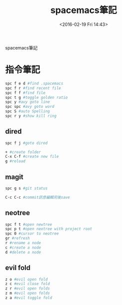 #+TITLE: spacemacs筆記
#+DATE: <2016-02-19 Fri 14:43> 
#+TAGS: emacs, editor, spacemacs
#+LAYOUT: post
#+CATEGORIES: editor
#+OPTIONS: toc:nil \n:t

spacemacs筆記

#+BEGIN_HTML
<!--more-->
#+END_HTML
* 指令筆記
#+begin_src sh
spc f e d #find .spacemacs 
spc f r #find recent file
spc f f #find file
spc t g #toggle golden ratio
spc y #avy goto line
spc spc #avy goto word
spc S #auto Spelling
spc r y #show kill ring
#+end_src
** dired
#+begin_src sh
spc f j #goto dired

+ #create folder
C-x C-f #create new file
g #reload
#+end_src
** magit
#+begin_src sh
spc g s #git status

C-c C-c #commit訊息編輯完後save
#+end_src
** neotree
#+begin_src sh
spc f t #open newtree
spc p t #open neotree with project root
spc 0 #cursor to neotree
gr #refresh
r #rename a node
c #create a node
d #delete a node
#+end_src
** evil fold
#+begin_src sh
z o #evil open fold
z c #evil close fold
z r #evil open folds
z m #evil open folds
z a #evil toggle fold
#+end_src
